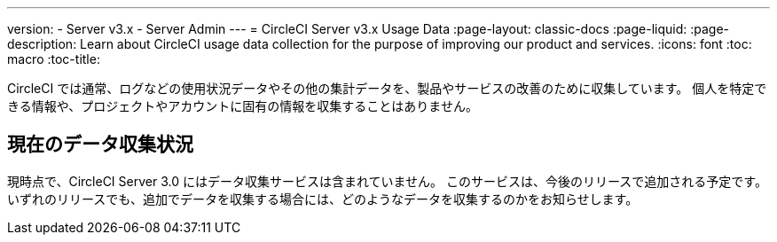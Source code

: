 ---
version:
- Server v3.x
- Server Admin
---
= CircleCI Server v3.x Usage Data
:page-layout: classic-docs
:page-liquid:
:page-description: Learn about CircleCI usage data collection for the purpose of improving our product and services.
:icons: font
:toc: macro
:toc-title:

CircleCI では通常、ログなどの使用状況データやその他の集計データを、製品やサービスの改善のために収集しています。 個人を特定できる情報や、プロジェクトやアカウントに固有の情報を収集することはありません。

## 現在のデータ収集状況
現時点で、CircleCI Server 3.0 にはデータ収集サービスは含まれていません。 このサービスは、今後のリリースで追加される予定です。
いずれのリリースでも、追加でデータを収集する場合には、どのようなデータを収集するのかをお知らせします。
